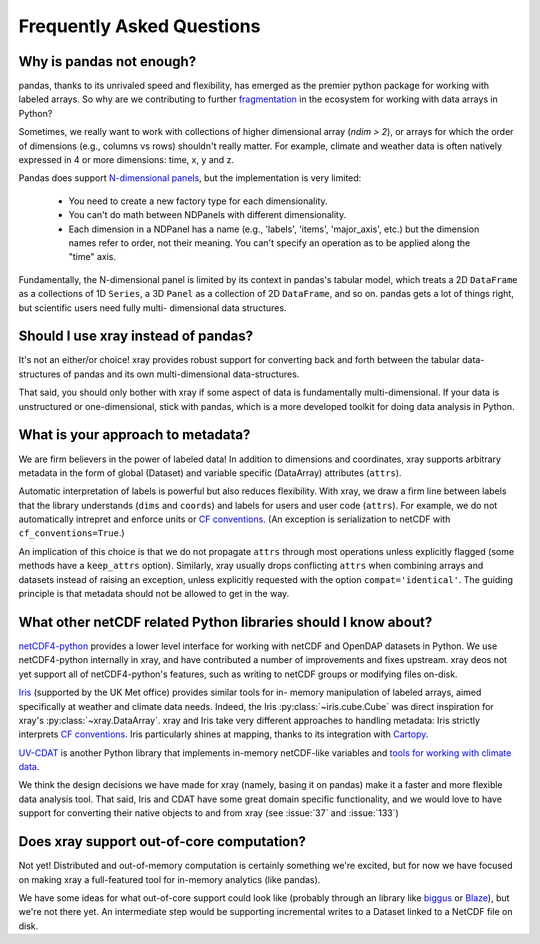 Frequently Asked Questions
==========================

Why is pandas not enough?
-------------------------

pandas, thanks to its unrivaled speed and flexibility, has emerged
as the premier python package for working with labeled arrays. So why are we
contributing to further fragmentation__ in the ecosystem for
working with data arrays in Python?

__ http://wesmckinney.com/blog/?p=77

Sometimes, we really want to work with collections of higher dimensional array
(`ndim > 2`), or arrays for which the order of dimensions (e.g., columns vs
rows) shouldn't really matter. For example, climate and weather data is often
natively expressed in 4 or more dimensions: time, x, y and z.

Pandas does support `N-dimensional panels`__, but the implementation
is very limited:

__ http://pandas.pydata.org/pandas-docs/stable/dsintro.html#panelnd-experimental

  - You need to create a new factory type for each dimensionality.
  - You can't do math between NDPanels with different dimensionality.
  - Each dimension in a NDPanel has a name (e.g., 'labels', 'items',
    'major_axis', etc.) but the dimension names refer to order, not their
    meaning. You can't specify an operation as to be applied along the "time"
    axis.

Fundamentally, the N-dimensional panel is limited by its context in pandas's
tabular model, which treats a 2D ``DataFrame`` as a collections of 1D
``Series``, a 3D ``Panel`` as a collection of 2D ``DataFrame``, and so on.
pandas gets a lot of things right, but scientific users need fully multi-
dimensional data structures.


Should I use xray instead of pandas?
------------------------------------

It's not an either/or choice! xray provides robust support for converting
back and forth between the tabular data-structures of pandas and its own
multi-dimensional data-structures.

That said, you should only bother with xray if some aspect of data is
fundamentally multi-dimensional. If your data is unstructured or
one-dimensional, stick with pandas, which is a more developed toolkit for doing
data analysis in Python.


.. _approach to metadata:

What is your approach to metadata?
----------------------------------

We are firm believers in the power of labeled data! In addition to dimensions
and coordinates, xray supports arbitrary metadata in the form of global
(Dataset) and variable specific (DataArray) attributes (``attrs``).

Automatic interpretation of labels is powerful but also reduces flexibility.
With xray, we draw a firm line between labels that the library understands
(``dims`` and ``coords``) and labels for users and user code (``attrs``). For
example, we do not automatically intrepret and enforce units or `CF
conventions`_. (An exception is serialization to netCDF with
``cf_conventions=True``.)

.. _CF conventions: http://cf-pcmdi.llnl.gov/documents/cf-conventions/1.6/cf-conventions.html

An implication of this choice is that we do not propagate ``attrs`` through
most operations unless explicitly flagged (some methods have a ``keep_attrs``
option). Similarly, xray usually drops conflicting ``attrs`` when combining arrays and
datasets instead of raising an exception, unless explicitly requested with the
option ``compat='identical'``. The guiding principle is that metadata should
not be allowed to get in the way.


What other netCDF related Python libraries should I know about?
---------------------------------------------------------------

`netCDF4-python`__ provides a lower level interface for working with
netCDF and OpenDAP datasets in Python. We use netCDF4-python internally in
xray, and have contributed a number of improvements and fixes upstream. xray
deos not yet support all of netCDF4-python's features, such as writing to
netCDF groups or modifying files on-disk.

__ https://github.com/Unidata/netcdf4-python

Iris_ (supported by the UK Met office) provides similar tools for in-
memory manipulation of labeled arrays, aimed specifically at weather and
climate data needs. Indeed, the Iris :py:class:`~iris.cube.Cube` was direct
inspiration for xray's :py:class:`~xray.DataArray`. xray and Iris take very
different approaches to handling metadata: Iris strictly interprets
`CF conventions`_. Iris particularly shines at mapping, thanks to its
integration with Cartopy_.

.. _Iris: http://scitools.org.uk/iris/
.. _Cartopy: http://scitools.org.uk/cartopy/docs/latest/

`UV-CDAT`__ is another Python library that implements in-memory netCDF-like
variables and `tools for working with climate data`__.

__ http://uvcdat.llnl.gov/
__ http://drclimate.wordpress.com/2014/01/02/a-beginners-guide-to-scripting-with-uv-cdat/

We think the design decisions we have made for xray (namely, basing it on
pandas) make it a faster and more flexible data analysis tool. That said, Iris
and CDAT have some great domain specific functionality, and we would love to
have support for converting their native objects to and from xray (see
:issue:`37` and :issue:`133`)


Does xray support out-of-core computation?
------------------------------------------

Not yet! Distributed and out-of-memory computation is certainly something we're
excited, but for now we have focused on making xray a full-featured tool for
in-memory analytics (like pandas).

We have some ideas for what out-of-core support could look like (probably
through an library like biggus_ or Blaze_), but we're not there yet. An
intermediate step would be supporting incremental writes to a Dataset linked to
a NetCDF file on disk.

.. _biggus: https://github.com/SciTools/biggus
.. _Blaze: https://github.com/continuumio/blaze
